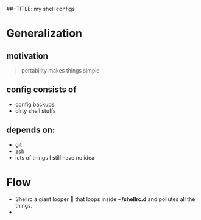 ##+TITLE: my shell configs
#+DATE: Friday, Dec 30 2016
#+DESCRIPTION: making configs portable

* Generalization
** motivation
   #+BEGIN_QUOTE
   portability makes things simple
   #+END_QUOTE
** config consists of
   - config backups
   - dirty shell stuffs
** depends on:
   - git
   - zsh
   - lots of things I still have no idea

* Flow
  - Shellrc
     a giant looper 🐒 that loops inside *~/shellrc.d* and pollutes all
     the things.
  - 

